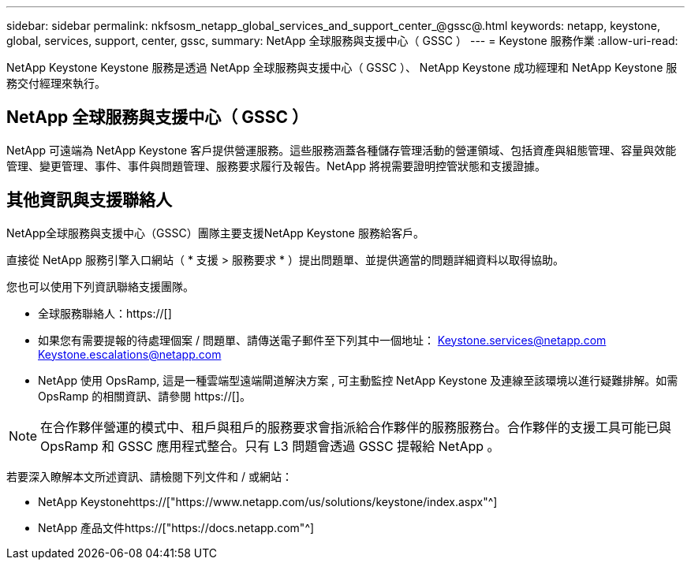 ---
sidebar: sidebar 
permalink: nkfsosm_netapp_global_services_and_support_center_@gssc@.html 
keywords: netapp, keystone, global, services, support, center, gssc, 
summary: NetApp 全球服務與支援中心（ GSSC ） 
---
= Keystone 服務作業
:allow-uri-read: 


[role="lead"]
NetApp Keystone Keystone 服務是透過 NetApp 全球服務與支援中心（ GSSC ）、 NetApp Keystone 成功經理和 NetApp Keystone 服務交付經理來執行。



== NetApp 全球服務與支援中心（ GSSC ）

NetApp 可遠端為 NetApp Keystone 客戶提供營運服務。這些服務涵蓋各種儲存管理活動的營運領域、包括資產與組態管理、容量與效能管理、變更管理、事件、事件與問題管理、服務要求履行及報告。NetApp 將視需要證明控管狀態和支援證據。



== 其他資訊與支援聯絡人

NetApp全球服務與支援中心（GSSC）團隊主要支援NetApp Keystone 服務給客戶。

直接從 NetApp 服務引擎入口網站（ * 支援 > 服務要求 * ）提出問題單、並提供適當的問題詳細資料以取得協助。

您也可以使用下列資訊聯絡支援團隊。

* 全球服務聯絡人：https://[]
* 如果您有需要提報的待處理個案 / 問題單、請傳送電子郵件至下列其中一個地址： Keystone.services@netapp.com Keystone.escalations@netapp.com
* NetApp 使用 OpsRamp, 這是一種雲端型遠端閘道解決方案 , 可主動監控 NetApp Keystone 及連線至該環境以進行疑難排解。如需 OpsRamp 的相關資訊、請參閱 https://[]。



NOTE: 在合作夥伴營運的模式中、租戶與租戶的服務要求會指派給合作夥伴的服務服務台。合作夥伴的支援工具可能已與 OpsRamp 和 GSSC 應用程式整合。只有 L3 問題會透過 GSSC 提報給 NetApp 。

若要深入瞭解本文所述資訊、請檢閱下列文件和 / 或網站：

* NetApp Keystonehttps://["https://www.netapp.com/us/solutions/keystone/index.aspx"^]
* NetApp 產品文件https://["https://docs.netapp.com"^]


